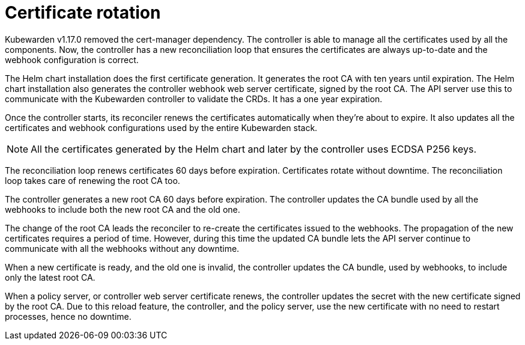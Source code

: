 = Certificate rotation
:description: How Kubewarden controller manages its certificates
:doc-persona: ["kubewarden-operator"]
:doc-topic: ["explanations", "certificates"]
:doc-type: ["explanation"]
:keywords: ["kubewarden", "certificate", "controller", "reconciliation"]
:sidebar_label: Certificate rotation
:sidebar_position: 21

Kubewarden v1.17.0 removed the cert-manager dependency. The controller is able
to manage all the certificates used by all the components. Now, the
controller has a new reconciliation loop that ensures the certificates are
always up-to-date and the webhook configuration is correct.

The Helm chart installation does the first certificate generation. It
generates the root CA with ten years until expiration. The Helm chart
installation also generates the controller webhook web server certificate,
signed by the root CA. The API server use this to communicate with the
Kubewarden controller to validate the CRDs. It has a one year expiration.

Once the controller starts, its reconciler renews the certificates
automatically when they're about to expire. It also updates all the
certificates and webhook configurations used by the entire Kubewarden stack.

[NOTE]
====
All the certificates generated by the Helm chart and later by the controller uses
ECDSA P256 keys.
====

The reconciliation loop renews certificates 60 days before expiration.
Certificates rotate without downtime. The reconciliation loop takes care of
renewing the root CA too.

The controller generates a new root CA 60 days before expiration. The
controller updates the CA bundle used by all the webhooks to include both the
new root CA and the old one.

The change of the root CA leads the reconciler to re-create the certificates
issued to the webhooks. The propagation of the new certificates requires a
period of time. However, during this time the updated CA bundle lets the API
server continue to communicate with all the webhooks without any downtime.

When a new certificate is ready, and the old one is invalid, the controller
updates the CA bundle, used by webhooks, to include only the latest root
CA.

When a policy server, or controller web server certificate
renews, the controller updates the secret with the new certificate signed by
the root CA. Due to this reload feature, the controller, and the policy server,
use the new certificate with no need to restart processes, hence no downtime.
